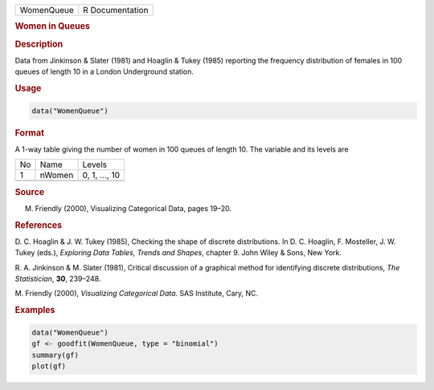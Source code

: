 .. container::

   ========== ===============
   WomenQueue R Documentation
   ========== ===============

   .. rubric:: Women in Queues
      :name: WomenQueue

   .. rubric:: Description
      :name: description

   Data from Jinkinson & Slater (1981) and Hoaglin & Tukey (1985)
   reporting the frequency distribution of females in 100 queues of
   length 10 in a London Underground station.

   .. rubric:: Usage
      :name: usage

   .. code:: R

      data("WomenQueue")

   .. rubric:: Format
      :name: format

   A 1-way table giving the number of women in 100 queues of length 10.
   The variable and its levels are

   == ====== =============
   No Name   Levels
   1  nWomen 0, 1, ..., 10
   \         
   == ====== =============

   .. rubric:: Source
      :name: source

   M. Friendly (2000), Visualizing Categorical Data, pages 19–20.

   .. rubric:: References
      :name: references

   D. C. Hoaglin & J. W. Tukey (1985), Checking the shape of discrete
   distributions. In D. C. Hoaglin, F. Mosteller, J. W. Tukey (eds.),
   *Exploring Data Tables, Trends and Shapes*, chapter 9. John Wiley &
   Sons, New York.

   R. A. Jinkinson & M. Slater (1981), Critical discussion of a
   graphical method for identifying discrete distributions, *The
   Statistician*, **30**, 239–248.

   M. Friendly (2000), *Visualizing Categorical Data*. SAS Institute,
   Cary, NC.

   .. rubric:: Examples
      :name: examples

   .. code:: R

      data("WomenQueue")
      gf <- goodfit(WomenQueue, type = "binomial")
      summary(gf)
      plot(gf)
